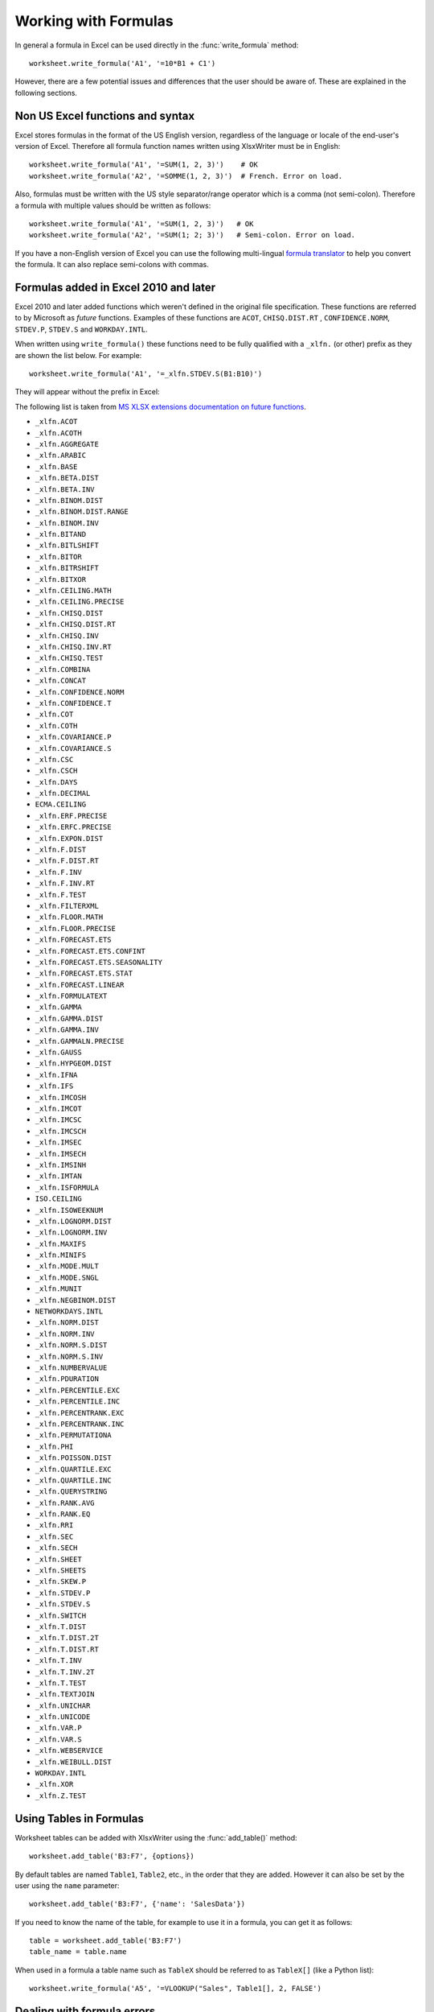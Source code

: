 .. _working_with_formulas:

Working with Formulas
=====================

In general a formula in Excel can be used directly in the
:func:`write_formula` method::

    worksheet.write_formula('A1', '=10*B1 + C1')

.. image:: _images/working_with_formulas1.png

However, there are a few potential issues and differences that the user should
be aware of. These are explained in the following sections.


.. _formula_syntax:

Non US Excel functions and syntax
---------------------------------

Excel stores formulas in the format of the US English version, regardless
of the language or locale of the end-user's version of Excel. Therefore all
formula function names written using XlsxWriter must be in English::

    worksheet.write_formula('A1', '=SUM(1, 2, 3)')    # OK
    worksheet.write_formula('A2', '=SOMME(1, 2, 3)')  # French. Error on load.

Also, formulas must be written with the US style separator/range operator
which is a comma (not semi-colon). Therefore a formula with multiple values
should be written as follows::

    worksheet.write_formula('A1', '=SUM(1, 2, 3)')   # OK
    worksheet.write_formula('A2', '=SUM(1; 2; 3)')   # Semi-colon. Error on load.

If you have a non-English version of Excel you can use the following
multi-lingual `formula translator <http://en.excel-translator.de/language/>`_
to help you convert the formula. It can also replace semi-colons with commas.


.. _formula_future:

Formulas added in Excel 2010 and later
--------------------------------------

Excel 2010 and later added functions which weren't defined in the original
file specification. These functions are referred to by Microsoft as *future*
functions. Examples of these functions are ``ACOT``, ``CHISQ.DIST.RT`` ,
``CONFIDENCE.NORM``, ``STDEV.P``, ``STDEV.S`` and ``WORKDAY.INTL``.

When written using ``write_formula()`` these functions need to be fully
qualified with a ``_xlfn.`` (or other) prefix as they are shown the list
below. For example::

    worksheet.write_formula('A1', '=_xlfn.STDEV.S(B1:B10)')

They will appear without the prefix in Excel:

.. image:: _images/working_with_formulas2.png

The following list is taken from
`MS XLSX extensions documentation on future functions <http://msdn.microsoft.com/en-us/library/dd907480%28v=office.12%29.aspx>`_.

* ``_xlfn.ACOT``
* ``_xlfn.ACOTH``
* ``_xlfn.AGGREGATE``
* ``_xlfn.ARABIC``
* ``_xlfn.BASE``
* ``_xlfn.BETA.DIST``
* ``_xlfn.BETA.INV``
* ``_xlfn.BINOM.DIST``
* ``_xlfn.BINOM.DIST.RANGE``
* ``_xlfn.BINOM.INV``
* ``_xlfn.BITAND``
* ``_xlfn.BITLSHIFT``
* ``_xlfn.BITOR``
* ``_xlfn.BITRSHIFT``
* ``_xlfn.BITXOR``
* ``_xlfn.CEILING.MATH``
* ``_xlfn.CEILING.PRECISE``
* ``_xlfn.CHISQ.DIST``
* ``_xlfn.CHISQ.DIST.RT``
* ``_xlfn.CHISQ.INV``
* ``_xlfn.CHISQ.INV.RT``
* ``_xlfn.CHISQ.TEST``
* ``_xlfn.COMBINA``
* ``_xlfn.CONCAT``
* ``_xlfn.CONFIDENCE.NORM``
* ``_xlfn.CONFIDENCE.T``
* ``_xlfn.COT``
* ``_xlfn.COTH``
* ``_xlfn.COVARIANCE.P``
* ``_xlfn.COVARIANCE.S``
* ``_xlfn.CSC``
* ``_xlfn.CSCH``
* ``_xlfn.DAYS``
* ``_xlfn.DECIMAL``
* ``ECMA.CEILING``
* ``_xlfn.ERF.PRECISE``
* ``_xlfn.ERFC.PRECISE``
* ``_xlfn.EXPON.DIST``
* ``_xlfn.F.DIST``
* ``_xlfn.F.DIST.RT``
* ``_xlfn.F.INV``
* ``_xlfn.F.INV.RT``
* ``_xlfn.F.TEST``
* ``_xlfn.FILTERXML``
* ``_xlfn.FLOOR.MATH``
* ``_xlfn.FLOOR.PRECISE``
* ``_xlfn.FORECAST.ETS``
* ``_xlfn.FORECAST.ETS.CONFINT``
* ``_xlfn.FORECAST.ETS.SEASONALITY``
* ``_xlfn.FORECAST.ETS.STAT``
* ``_xlfn.FORECAST.LINEAR``
* ``_xlfn.FORMULATEXT``
* ``_xlfn.GAMMA``
* ``_xlfn.GAMMA.DIST``
* ``_xlfn.GAMMA.INV``
* ``_xlfn.GAMMALN.PRECISE``
* ``_xlfn.GAUSS``
* ``_xlfn.HYPGEOM.DIST``
* ``_xlfn.IFNA``
* ``_xlfn.IFS``
* ``_xlfn.IMCOSH``
* ``_xlfn.IMCOT``
* ``_xlfn.IMCSC``
* ``_xlfn.IMCSCH``
* ``_xlfn.IMSEC``
* ``_xlfn.IMSECH``
* ``_xlfn.IMSINH``
* ``_xlfn.IMTAN``
* ``_xlfn.ISFORMULA``
* ``ISO.CEILING``
* ``_xlfn.ISOWEEKNUM``
* ``_xlfn.LOGNORM.DIST``
* ``_xlfn.LOGNORM.INV``
* ``_xlfn.MAXIFS``
* ``_xlfn.MINIFS``
* ``_xlfn.MODE.MULT``
* ``_xlfn.MODE.SNGL``
* ``_xlfn.MUNIT``
* ``_xlfn.NEGBINOM.DIST``
* ``NETWORKDAYS.INTL``
* ``_xlfn.NORM.DIST``
* ``_xlfn.NORM.INV``
* ``_xlfn.NORM.S.DIST``
* ``_xlfn.NORM.S.INV``
* ``_xlfn.NUMBERVALUE``
* ``_xlfn.PDURATION``
* ``_xlfn.PERCENTILE.EXC``
* ``_xlfn.PERCENTILE.INC``
* ``_xlfn.PERCENTRANK.EXC``
* ``_xlfn.PERCENTRANK.INC``
* ``_xlfn.PERMUTATIONA``
* ``_xlfn.PHI``
* ``_xlfn.POISSON.DIST``
* ``_xlfn.QUARTILE.EXC``
* ``_xlfn.QUARTILE.INC``
* ``_xlfn.QUERYSTRING``
* ``_xlfn.RANK.AVG``
* ``_xlfn.RANK.EQ``
* ``_xlfn.RRI``
* ``_xlfn.SEC``
* ``_xlfn.SECH``
* ``_xlfn.SHEET``
* ``_xlfn.SHEETS``
* ``_xlfn.SKEW.P``
* ``_xlfn.STDEV.P``
* ``_xlfn.STDEV.S``
* ``_xlfn.SWITCH``
* ``_xlfn.T.DIST``
* ``_xlfn.T.DIST.2T``
* ``_xlfn.T.DIST.RT``
* ``_xlfn.T.INV``
* ``_xlfn.T.INV.2T``
* ``_xlfn.T.TEST``
* ``_xlfn.TEXTJOIN``
* ``_xlfn.UNICHAR``
* ``_xlfn.UNICODE``
* ``_xlfn.VAR.P``
* ``_xlfn.VAR.S``
* ``_xlfn.WEBSERVICE``
* ``_xlfn.WEIBULL.DIST``
* ``WORKDAY.INTL``
* ``_xlfn.XOR``
* ``_xlfn.Z.TEST``

.. _formula_tables:

Using Tables in Formulas
------------------------

Worksheet tables can be added with XlsxWriter using the :func:`add_table()`
method::

    worksheet.add_table('B3:F7', {options})

By default tables are named ``Table1``, ``Table2``, etc., in the order that
they are added. However it can also be set by the user using the ``name`` parameter::

    worksheet.add_table('B3:F7', {'name': 'SalesData'})

If you need to know the name of the table, for example to use it in a formula,
you can get it as follows::

    table = worksheet.add_table('B3:F7')
    table_name = table.name

When used in a formula a table name such as ``TableX`` should be referred to
as ``TableX[]`` (like a Python list)::

    worksheet.write_formula('A5', '=VLOOKUP("Sales", Table1[], 2, FALSE')

.. _formula_errors:

Dealing with formula errors
---------------------------

If there is an error in the syntax of a formula it is usually displayed in
Excel as ``#NAME?``. Alternatively you may get a warning from Excel when the
file is loaded. If you encounter an error like this you can debug it as
follows:

#. Ensure the formula is valid in Excel by copying and pasting it into a
   cell. Note, this should be done in Excel and not other applications such as
   OpenOffice or LibreOffice since they may have slightly different syntax.

#. Ensure the formula is using comma separators instead of semi-colons, see
   :ref:`formula_syntax` above.

#. Ensure the formula is in English, see :ref:`formula_syntax` above.

#. Ensure that the formula doesn't contain an Excel 2010+ future function as
   listed above (:ref:`formula_future`). If it does then ensure that the
   correct prefix is used.

Finally if you have completed all the previous steps and still get a
``#NAME?`` error you can examine a valid Excel file to see what the correct
syntax should be. To do this you should create a valid formula in Excel and
save the file. You can then examine the XML in the unzipped file.

The following shows how to do that using Linux ``unzip`` and `libxml's xmllint
<http://xmlsoft.org/xmllint.html>`_ to format the XML for clarity::

    $ unzip myfile.xlsx -d myfile
    $ xmllint --format myfile/xl/worksheets/sheet1.xml | grep '<f>'

            <f>SUM(1, 2, 3)</f>


.. _formula_result:

Formula Results
---------------

XlsxWriter doesn't calculate the result of a formula and instead stores the
value 0 as the formula result. It then sets a global flag in the XLSX file to
say that all formulas and functions should be recalculated when the file is
opened.

This is the method recommended in the Excel documentation and in general it
works fine with spreadsheet applications. However, applications that don't
have a facility to calculate formulas will only display the 0
results. Examples of such applications are Excel Viewer, PDF Converters, and
some mobile device applications.

If required, it is also possible to specify the calculated result of the
formula using the optional ``value`` parameter for :func:`write_formula`::

    worksheet.write_formula('A1', '=2+2', num_format, 4)

The ``value`` parameter can be a number, a string, a bool or one of the
following Excel error codes::

    #DIV/0!
    #N/A
    #NAME?
    #NULL!
    #NUM!
    #REF!
    #VALUE!

It is also possible to specify the calculated result of an array formula
created with :func:`write_array_formula`::

    # Specify the result for a single cell range.
    worksheet.write_array_formula('A1:A1', '{=SUM(B1:C1*B2:C2)}', format, 2005)

However, using this parameter only writes a single value to the upper left
cell in the result array. For a multi-cell array formula where the results are
required, the other result values can be specified by using ``write_number()``
to write to the appropriate cell::

    # Specify the results for a multi cell range.
    worksheet.write_array_formula('A1:A3', '{=TREND(C1:C3,B1:B3)}', format, 15)
    worksheet.write_number('A2', 12, format)
    worksheet.write_number('A3', 14, format)
